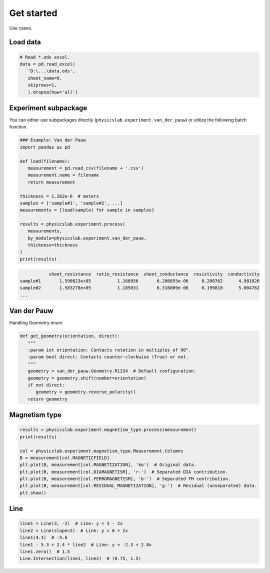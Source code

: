 .. _get-started-label:

Get started
===========

Use cases.


Load data
---------

.. code:: python
   
   # Read *.ods excel.
   data = pd.read_excel(
      'D:\...\data.ods',
      sheet_name=0,
      skiprows=1,
      ).dropna(how='all')


Experiment subpackage
---------------------

You can either use subpackages directly (``physicslab.experiment.van_der_pauw``)
or utilize the following batch function.

.. code:: python

   ### Example: Van der Pauw
   import pandas as pd

   def load(filename):
      measurement = pd.read_csv(filename + '.csv')
      measurement.name = filename
      return measurement
   
   thickness = 1.262e-6  # meters
   samples = ['sample#1', 'sample#2', ...]
   measurements = [load(sample) for sample in samples]
   
   results = physicslab.experiment.process(
      measurements,
      by_module=physicslab.experiment.van_der_pauw,
      thickness=thickness
   )
   print(results)
 
.. code:: bash
 
              sheet_resistance  ratio_resistance  sheet_conductance  resistivity  conductivity
   sample#1       1.590823e+05          1.168956       6.286055e-06     0.200762      4.981026
   sample#2       1.583278e+05          1.185031       6.316009e-06     0.199810      5.004762
   ...


Van der Pauw
------------

Handling Geometry enum.

.. code:: python

   def get_geometry(orientation, direct):
      """ 
      :param int orientation: Contacts rotation in multiples of 90°.
      :param bool direct: Contacts counter-clockwise (True) or not.
      """
      geometry = van_der_pauw.Geometry.R1234  # Default configuration.
      geometry = geometry.shift(number=orientation)
      if not direct:
         geometry = geometry.reverse_polarity()
      return geometry


Magnetism type
--------------

.. code:: python

   results = physicslab.experiment.magnetism_type.process(measurement)
   print(results)

   col = physicslab.experiment.magnetism_type.Measurement.Columns
   B = measurement[col.MAGNETICFIELD]
   plt.plot(B, measurement[col.MAGNETIZATION], 'ko')  # Original data.
   plt.plot(B, measurement[col.DIAMAGNETISM], 'r-')  # Separated DIA contribution.
   plt.plot(B, measurement[col.FERROMAGNETISM], 'b-')  # Separated FM contribution.
   plt.plot(B, measurement[col.RESIDUAL_MAGNETIZATION], 'g-')  # Residual (unseparated) data.
   plt.show()


Line
----

.. code:: python

   line1 = Line(3, -2)  # Line: y = 3 - 2x
   line2 = Line(slope=2)  # Line: y = 0 + 2x
   line1(4.3)  # -5.6
   line1 - 5.3 + 2.4 * line2  # Line: y = -2.3 + 2.8x
   line1.zero()  # 1.5
   Line.Intersection(line1, line2)  # (0.75, 1.5)
